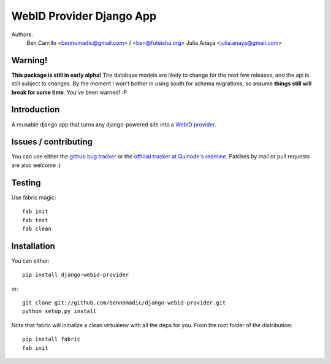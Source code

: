 WebID Provider Django App
=========================

Authors:
  Ben Carrillo <bennomadic@gmail.com> / <ben@futeisha.org>
  Julia Anaya <julia.anaya@gmail.com>

**Warning**!
------------

**This package is still in early alpha!** The database models are likely to change for the next few releases,
and the api is still subject to changes. By the moment I won't bother in using south for schema migrations,
so assume **things still will break for some time**. You've been warned! :P
  
Introduction
------------
A reusable django app that turns any django-powered site into a `WebID provider <http://webid.info/spec>`_.

Issues / contributing
---------------------
You can use either the `github bug tracker <https://github.com/bennomadic/django-webid-provider/issues>`_ or the `official tracker at Quinode's redmine <http://redmine.django.coop/projects/webid-provider>`_. Patches by mail or pull requests are also welcome :)

Testing
-------
Use fabric magic::

  fab init
  fab test
  fab clean

Installation
------------
You can either::

  pip install django-webid-provider

or::

  git clone git://github.com/bennomadic/django-webid-provider.git
  python setup.py install

Note that fabric will initialize a clean virtualenv with all the deps for you. From the root folder of the distribution::

  pip install fabric
  fab init

